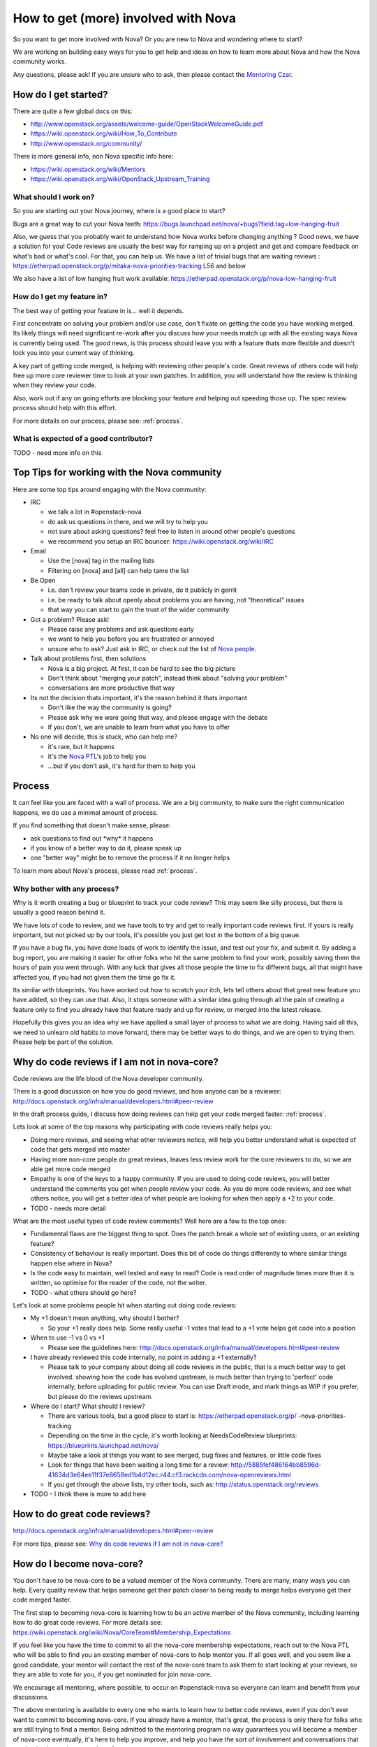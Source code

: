 ..
      Licensed under the Apache License, Version 2.0 (the "License"); you may
      not use this file except in compliance with the License. You may obtain
      a copy of the License at

          http://www.apache.org/licenses/LICENSE-2.0

      Unless required by applicable law or agreed to in writing, software
      distributed under the License is distributed on an "AS IS" BASIS, WITHOUT
      WARRANTIES OR CONDITIONS OF ANY KIND, either express or implied. See the
      License for the specific language governing permissions and limitations
      under the License.

.. _getting_involved:

=====================================
How to get (more) involved with Nova
=====================================

So you want to get more involved with Nova? Or you are new to Nova and
wondering where to start?

We are working on building easy ways for you to get help and ideas on
how to learn more about Nova and how the Nova community works.

Any questions, please ask! If you are unsure who to ask, then please
contact the `Mentoring Czar`__.

__ `Nova People`_

How do I get started?
=====================

There are quite a few global docs on this:

-  http://www.openstack.org/assets/welcome-guide/OpenStackWelcomeGuide.pdf
-  https://wiki.openstack.org/wiki/How_To_Contribute
-  http://www.openstack.org/community/

There is more general info, non Nova specific info here:

-  https://wiki.openstack.org/wiki/Mentors
-  https://wiki.openstack.org/wiki/OpenStack_Upstream_Training

What should I work on?
~~~~~~~~~~~~~~~~~~~~~~

So you are starting out your Nova journey, where is a good place to
start?

Bugs are a great way to cut your Nova teeth:
https://bugs.launchpad.net/nova/+bugs?field.tag=low-hanging-fruit

Also, we guess that you probably want to understand how Nova works
before changing anything ? Good news, we have a solution for you! Code
reviews are usually the best way for ramping up on a project and get and
compare feedback on what's bad or what's cool. For that, you can help
us. We have a list of trivial bugs that are waiting reviews :
https://etherpad.openstack.org/p/mitaka-nova-priorities-tracking L56 and
below

We also have a list of low hanging fruit work available:
https://etherpad.openstack.org/p/nova-low-hanging-fruit

How do I get my feature in?
~~~~~~~~~~~~~~~~~~~~~~~~~~~

The best way of getting your feature in is... well it depends.

First concentrate on solving your problem and/or use case, don't fixate
on getting the code you have working merged. Its likely things will need
significant re-work after you discuss how your needs match up with all
the existing ways Nova is currently being used. The good news, is this
process should leave you with a feature thats more flexible and doesn't
lock you into your current way of thinking.

A key part of getting code merged, is helping with reviewing other
people's code. Great reviews of others code will help free up more core
reviewer time to look at your own patches. In addition, you will
understand how the review is thinking when they review your code.

Also, work out if any on going efforts are blocking your feature and
helping out speeding those up. The spec review process should help with
this effort.

For more details on our process, please see: :ref:`process`.

What is expected of a good contributor?
~~~~~~~~~~~~~~~~~~~~~~~~~~~~~~~~~~~~~~~

TODO - need more info on this

Top Tips for working with the Nova community
============================================

Here are some top tips around engaging with the Nova community:

-  IRC

   -  we talk a lot in #openstack-nova
   -  do ask us questions in there, and we will try to help you
   -  not sure about asking questions? feel free to listen in around
      other people's questions
   -  we recommend you setup an IRC bouncer:
      https://wiki.openstack.org/wiki/IRC

-  Email

   -  Use the [nova] tag in the mailing lists
   -  Filtering on [nova] and [all] can help tame the list

-  Be Open

   -  i.e. don't review your teams code in private, do it publicly in
      gerrit
   -  i.e. be ready to talk about openly about problems you are having,
      not "theoretical" issues
   -  that way you can start to gain the trust of the wider community

-  Got a problem? Please ask!

   -  Please raise any problems and ask questions early
   -  we want to help you before you are frustrated or annoyed
   -  unsure who to ask? Just ask in IRC, or check out the list of `Nova
      people`_.

-  Talk about problems first, then solutions

   -  Nova is a big project. At first, it can be hard to see the big
      picture
   -  Don't think about "merging your patch", instead think about
      "solving your problem"
   -  conversations are more productive that way

-  Its not the decision thats important, it's the reason behind it thats
   important

   -  Don't like the way the community is going?
   -  Please ask why we ware going that way, and please engage with the
      debate
   -  If you don't, we are unable to learn from what you have to offer

-  No one will decide, this is stuck, who can help me?

   -  it's rare, but it happens
   -  it's the `Nova PTL`__'s job to help you
   -  ...but if you don't ask, it's hard for them to help you

__ `Nova People`_

Process
=======

It can feel like you are faced with a wall of process. We are a big
community, to make sure the right communication happens, we do use a
minimal amount of process.

If you find something that doesn't make sense, please:

-  ask questions to find out \*why\* it happens
-  if you know of a better way to do it, please speak up
-  one "better way" might be to remove the process if it no longer helps

To learn more about Nova's process, please read :ref:`process`.

Why bother with any process?
~~~~~~~~~~~~~~~~~~~~~~~~~~~~

Why is it worth creating a bug or blueprint to track your code review?
This may seem like silly process, but there is usually a good reason
behind it.

We have lots of code to review, and we have tools to try and get to
really important code reviews first. If yours is really important, but
not picked up by our tools, it's possible you just get lost in the bottom
of a big queue.

If you have a bug fix, you have done loads of work to identify the
issue, and test out your fix, and submit it. By adding a bug report, you
are making it easier for other folks who hit the same problem to find
your work, possibly saving them the hours of pain you went through. With
any luck that gives all those people the time to fix different bugs, all
that might have affected you, if you had not given them the time go fix
it.

Its similar with blueprints. You have worked out how to scratch your
itch, lets tell others about that great new feature you have added, so
they can use that. Also, it stops someone with a similar idea going
through all the pain of creating a feature only to find you already have
that feature ready and up for review, or merged into the latest release.

Hopefully this gives you an idea why we have applied a small layer of
process to what we are doing. Having said all this, we need to unlearn
old habits to move forward, there may be better ways to do things, and
we are open to trying them. Please help be part of the solution.

.. _why_plus1:

Why do code reviews if I am not in nova-core?
=============================================

Code reviews are the life blood of the Nova developer community.

There is a good discussion on how you do good reviews, and how anyone
can be a reviewer:
http://docs.openstack.org/infra/manual/developers.html#peer-review

In the draft process guide, I discuss how doing reviews can help get
your code merged faster: :ref:`process`.

Lets look at some of the top reasons why participating with code reviews
really helps you:

-  Doing more reviews, and seeing what other reviewers notice, will help
   you better understand what is expected of code that gets merged into
   master
-  Having more non-core people do great reviews, leaves less review work
   for the core reviewers to do, so we are able get more code merged
-  Empathy is one of the keys to a happy community. If you are used to
   doing code reviews, you will better understand the comments you get
   when people review your code. As you do more code reviews, and see
   what others notice, you will get a better idea of what people are
   looking for when then apply a +2 to your code.
-  TODO - needs more detail

What are the most useful types of code review comments? Well here are a
few to the top ones:

-  Fundamental flaws are the biggest thing to spot. Does the patch break
   a whole set of existing users, or an existing feature?
-  Consistency of behaviour is really important. Does this bit of code
   do things differently to where similar things happen else where in
   Nova?
-  Is the code easy to maintain, well tested and easy to read? Code is
   read order of magnitude times more than it is written, so optimise
   for the reader of the code, not the writer.
-  TODO - what others should go here?

Let's look at some problems people hit when starting out doing code
reviews:

-  My +1 doesn't mean anything, why should I bother?

   -  So your +1 really does help. Some really useful -1 votes that lead
      to a +1 vote helps get code into a position

-  When to use -1 vs 0 vs +1

   -  Please see the guidelines here:
      http://docs.openstack.org/infra/manual/developers.html#peer-review

-  I have already reviewed this code internally, no point in adding a +1
   externally?

   -  Please talk to your company about doing all code reviews in the
      public, that is a much better way to get involved. showing how the
      code has evolved upstream, is much better than trying to 'perfect'
      code internally, before uploading for public review. You can use
      Draft mode, and mark things as WIP if you prefer, but please do
      the reviews upstream.

-  Where do I start? What should I review?

   -  There are various tools, but a good place to start is:
      https://etherpad.openstack.org/p/ -nova-priorities-tracking
   -  Depending on the time in the cycle, it's worth looking at
      NeedsCodeReview blueprints:
      https://blueprints.launchpad.net/nova/
   -  Maybe take a look at things you want to see merged, bug fixes and
      features, or little code fixes
   -  Look for things that have been waiting a long time for a review:
      http://5885fef486164bb8596d-41634d3e64ee11f37e8658ed1b4d12ec.r44.cf3.rackcdn.com/nova-openreviews.html
   -  If you get through the above lists, try other tools, such as:
      http://status.openstack.org/reviews

-  TODO - I think there is more to add here

How to do great code reviews?
=============================

http://docs.openstack.org/infra/manual/developers.html#peer-review

For more tips, please see: `Why do code reviews if I am not in nova-core?`_

How do I become nova-core?
==========================

You don't have to be nova-core to be a valued member of the Nova
community. There are many, many ways you can help. Every quality review
that helps someone get their patch closer to being ready to merge helps
everyone get their code merged faster.

The first step to becoming nova-core is learning how to be an active
member of the Nova community, including learning how to do great code
reviews. For more details see:
https://wiki.openstack.org/wiki/Nova/CoreTeam#Membership_Expectations

If you feel like you have the time to commit to all the nova-core
membership expectations, reach out to the Nova PTL who will be
able to find you an existing member of nova-core to help mentor you. If
all goes well, and you seem like a good candidate, your mentor will
contact the rest of the nova-core team to ask them to start looking at
your reviews, so they are able to vote for you, if you get nominated for
join nova-core.

We encourage all mentoring, where possible, to occur on #openstack-nova
so everyone can learn and benefit from your discussions.

The above mentoring is available to every one who wants to learn how to
better code reviews, even if you don't ever want to commit to becoming
nova-core. If you already have a mentor, that's great, the process is
only there for folks who are still trying to find a mentor. Being
admitted to the mentoring program no way guarantees you will become a
member of nova-core eventually, it's here to help you improve, and help
you have the sort of involvement and conversations that can lead to
becoming a member of nova-core.

How to do great nova-spec reviews?
==================================

http://specs.openstack.org/openstack/nova-specs/specs/mitaka/template.html

http://docs.openstack.org/developer/nova/devref/kilo.blueprints.html#when-is-a-blueprint-needed

Spec reviews are always a step ahead of the normal code reviews. Follow
the above links for some great information on specs/reviews.

The following could be some important tips:

1. The specs are published as html documents. Ensure that the author has
a proper render of the same via the .rst file.

2. More often than not, it's important to know that there are no
overlaps across multiple specs.

3. Ensure that a proper dependency of the spec is identified. For
example - a user desired feature that requires a proper base enablement
should be a dependent spec.

4. Ask for clarity on changes that appear ambiguous to you.

5. Every release nova gets a huge set of spec proposals and that's a
huge task for the limited set of nova cores to complete. Helping the
cores with additional reviews is always a great thing.

How to do great bug triage?
===========================

https://wiki.openstack.org/wiki/Nova/BugTriage

More details coming soon...

How to step up into a project leadership role?
==============================================

There are many ways to help lead the Nova project:

* Mentoring efforts, and getting started tips:
  https://wiki.openstack.org/wiki/Nova/Mentoring
* Info on process, with a focus on how you can go from an idea
  to getting code merged Nova:
  https://wiki.openstack.org/wiki/Nova/Mitaka_Release_Schedule
* Consider leading an existing `Nova subteam`_ or forming a new one.
* Consider becoming a `Bug tag owner`_.
* Contact the PTL about becoming a Czar `Nova People`_.

.. _`Nova people`: https://wiki.openstack.org/wiki/Nova#People
.. _`Nova subteam`: https://wiki.openstack.org/wiki/Nova#Nova_subteams
.. _`Bug tag owner`: https://wiki.openstack.org/wiki/Nova/BugTriage#Step_2:_Triage_Tagged_Bugs

